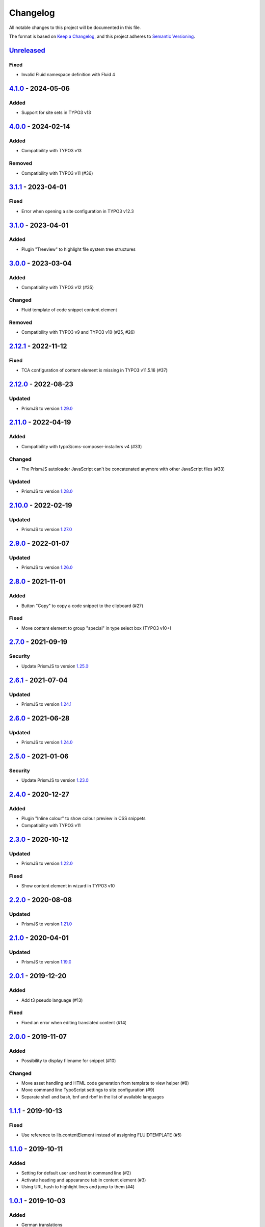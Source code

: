 .. _changelog:

Changelog
=========

All notable changes to this project will be documented in this file.

The format is based on `Keep a Changelog <https://keepachangelog.com/en/1.0.0/>`_\ ,
and this project adheres to `Semantic Versioning <https://semver.org/spec/v2.0.0.html>`_.

`Unreleased <https://github.com/brotkrueml/codehighlight/compare/v4.1.0...HEAD>`_
-------------------------------------------------------------------------------------

Fixed
^^^^^


* Invalid Fluid namespace definition with Fluid 4

`4.1.0 <https://github.com/brotkrueml/codehighlight/compare/v4.0.0...v4.1.0>`_ - 2024-05-06
-----------------------------------------------------------------------------------------------

Added
^^^^^


* Support for site sets in TYPO3 v13

`4.0.0 <https://github.com/brotkrueml/codehighlight/compare/v3.1.1...v4.0.0>`_ - 2024-02-14
-----------------------------------------------------------------------------------------------

Added
^^^^^


* Compatibility with TYPO3 v13

Removed
^^^^^^^


* Compatibility with TYPO3 v11 (#36)

`3.1.1 <https://github.com/brotkrueml/codehighlight/compare/v3.1.0...v3.1.1>`_ - 2023-04-01
-----------------------------------------------------------------------------------------------

Fixed
^^^^^


* Error when opening a site configuration in TYPO3 v12.3

`3.1.0 <https://github.com/brotkrueml/codehighlight/compare/v3.0.0...v3.1.0>`_ - 2023-04-01
-----------------------------------------------------------------------------------------------

Added
^^^^^


* Plugin "Treeview" to highlight file system tree structures

`3.0.0 <https://github.com/brotkrueml/codehighlight/compare/v2.12.1...v3.0.0>`_ - 2023-03-04
------------------------------------------------------------------------------------------------

Added
^^^^^


* Compatibility with TYPO3 v12 (#35)

Changed
^^^^^^^


* Fluid template of code snippet content element

Removed
^^^^^^^


* Compatibility with TYPO3 v9 and TYPO3 v10 (#25, #26)

`2.12.1 <https://github.com/brotkrueml/codehighlight/compare/v2.12.0...v2.12.1>`_ - 2022-11-12
--------------------------------------------------------------------------------------------------

Fixed
^^^^^


* TCA configuration of content element is missing in TYPO3 v11.5.18 (#37)

`2.12.0 <https://github.com/brotkrueml/codehighlight/compare/v2.11.0...v2.12.0>`_ - 2022-08-23
--------------------------------------------------------------------------------------------------

Updated
^^^^^^^


* PrismJS to version `1.29.0 <https://github.com/PrismJS/prism/blob/master/CHANGELOG.md#1290-2022-08-23>`_

`2.11.0 <https://github.com/brotkrueml/codehighlight/compare/v2.10.0...v2.11.0>`_ - 2022-04-19
--------------------------------------------------------------------------------------------------

Added
^^^^^


* Compatibility with typo3/cms-composer-installers v4 (#33)

Changed
^^^^^^^


* The PrismJS autoloader JavaScript can't be concatenated anymore with other JavaScript files (#33)

Updated
^^^^^^^


* PrismJS to version `1.28.0 <https://github.com/PrismJS/prism/blob/master/CHANGELOG.md#1280-2022-04-17>`_

`2.10.0 <https://github.com/brotkrueml/codehighlight/compare/v2.9.0...v2.10.0>`_ - 2022-02-19
-------------------------------------------------------------------------------------------------

Updated
^^^^^^^


* PrismJS to version `1.27.0 <https://github.com/PrismJS/prism/blob/master/CHANGELOG.md#1270-2022-02-17>`_

`2.9.0 <https://github.com/brotkrueml/codehighlight/compare/v2.8.0...v2.9.0>`_ - 2022-01-07
-----------------------------------------------------------------------------------------------

Updated
^^^^^^^


* PrismJS to version `1.26.0 <https://github.com/PrismJS/prism/blob/master/CHANGELOG.md#1260-2022-01-06>`_

`2.8.0 <https://github.com/brotkrueml/codehighlight/compare/v2.7.0...v2.8.0>`_ - 2021-11-01
-----------------------------------------------------------------------------------------------

Added
^^^^^


* Button "Copy" to copy a code snippet to the clipboard (#27)

Fixed
^^^^^


* Move content element to group "special" in type select box (TYPO3 v10+)

`2.7.0 <https://github.com/brotkrueml/codehighlight/compare/v2.6.1...v2.7.0>`_ - 2021-09-19
-----------------------------------------------------------------------------------------------

Security
^^^^^^^^


* Update PrismJS to version `1.25.0 <https://github.com/PrismJS/prism/blob/master/CHANGELOG.md#1250-2021-09-16>`_

`2.6.1 <https://github.com/brotkrueml/codehighlight/compare/v2.6.0...v2.6.1>`_ - 2021-07-04
-----------------------------------------------------------------------------------------------

Updated
^^^^^^^


* PrismJS to version `1.24.1 <https://github.com/PrismJS/prism/blob/master/CHANGELOG.md#1241-2021-07-03>`_

`2.6.0 <https://github.com/brotkrueml/codehighlight/compare/v2.5.0...v2.6.0>`_ - 2021-06-28
-----------------------------------------------------------------------------------------------

Updated
^^^^^^^


* PrismJS to version `1.24.0 <https://github.com/PrismJS/prism/blob/master/CHANGELOG.md#1240-2021-06-27>`_

`2.5.0 <https://github.com/brotkrueml/codehighlight/compare/v2.4.0...v2.5.0>`_ - 2021-01-06
-----------------------------------------------------------------------------------------------

Security
^^^^^^^^


* Update PrismJS to version `1.23.0 <https://github.com/PrismJS/prism/blob/master/CHANGELOG.md#1230-2020-12-31>`_

`2.4.0 <https://github.com/brotkrueml/codehighlight/compare/v2.3.0...v2.4.0>`_ - 2020-12-27
-----------------------------------------------------------------------------------------------

Added
^^^^^


* Plugin "Inline colour" to show colour preview in CSS snippets
* Compatibility with TYPO3 v11

`2.3.0 <https://github.com/brotkrueml/codehighlight/compare/v2.2.0...v2.3.0>`_ - 2020-10-12
-----------------------------------------------------------------------------------------------

Updated
^^^^^^^


* PrismJS to version `1.22.0 <https://github.com/PrismJS/prism/blob/master/CHANGELOG.md#1220-2020-10-10>`_

Fixed
^^^^^


* Show content element in wizard in TYPO3 v10

`2.2.0 <https://github.com/brotkrueml/codehighlight/compare/v2.1.0...v2.2.0>`_ - 2020-08-08
-----------------------------------------------------------------------------------------------

Updated
^^^^^^^


* PrismJS to version `1.21.0 <https://github.com/PrismJS/prism/blob/master/CHANGELOG.md#1210-2020-08-06>`_

`2.1.0 <https://github.com/brotkrueml/codehighlight/compare/v2.0.1...v2.1.0>`_ - 2020-04-01
-----------------------------------------------------------------------------------------------

Updated
^^^^^^^


* PrismJS to version `1.19.0 <https://github.com/PrismJS/prism/blob/master/CHANGELOG.md#1190-2020-01-13>`_

`2.0.1 <https://github.com/brotkrueml/codehighlight/compare/v2.0.0...v2.0.1>`_ - 2019-12-20
-----------------------------------------------------------------------------------------------

Added
^^^^^


* Add t3 pseudo language (#13)

Fixed
^^^^^


* Fixed an error when editing translated content (#14)

`2.0.0 <https://github.com/brotkrueml/codehighlight/compare/v1.1.1...v2.0.0>`_ - 2019-11-07
-----------------------------------------------------------------------------------------------

Added
^^^^^


* Possibility to display filename for snippet (#10)

Changed
^^^^^^^


* Move asset handling and HTML code generation from template to view helper (#8)
* Move command line TypoScript settings to site configuration (#9)
* Separate shell and bash, bnf and rbnf in the list of available languages

`1.1.1 <https://github.com/brotkrueml/codehighlight/compare/v1.1.0...v1.1.1>`_ - 2019-10-13
-----------------------------------------------------------------------------------------------

Fixed
^^^^^


* Use reference to lib.contentElement instead of assigning FLUIDTEMPLATE (#5)

`1.1.0 <https://github.com/brotkrueml/codehighlight/compare/v1.0.1...v1.1.0>`_ - 2019-10-11
-----------------------------------------------------------------------------------------------

Added
^^^^^


* Setting for default user and host in command line (#2)
* Activate heading and appearance tab in content element (#3)
* Using URL hash to highlight lines and jump to them (#4)

`1.0.1 <https://github.com/brotkrueml/codehighlight/compare/v1.0.0...v1.0.1>`_ - 2019-10-03
-----------------------------------------------------------------------------------------------

Added
^^^^^


* German translations

`1.0.0 <https://github.com/brotkrueml/codehighlight/releases/tag/v1.0.0>`_ - 2019-10-01
-------------------------------------------------------------------------------------------

Added
^^^^^


* Content element "Code Snippet"
* Syntax highlighting with PrismJS
